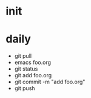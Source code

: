 * init

* daily

- git pull
- emacs foo.org
- git status
- git add foo.org
- git commit -m "add foo.org"
- git push


